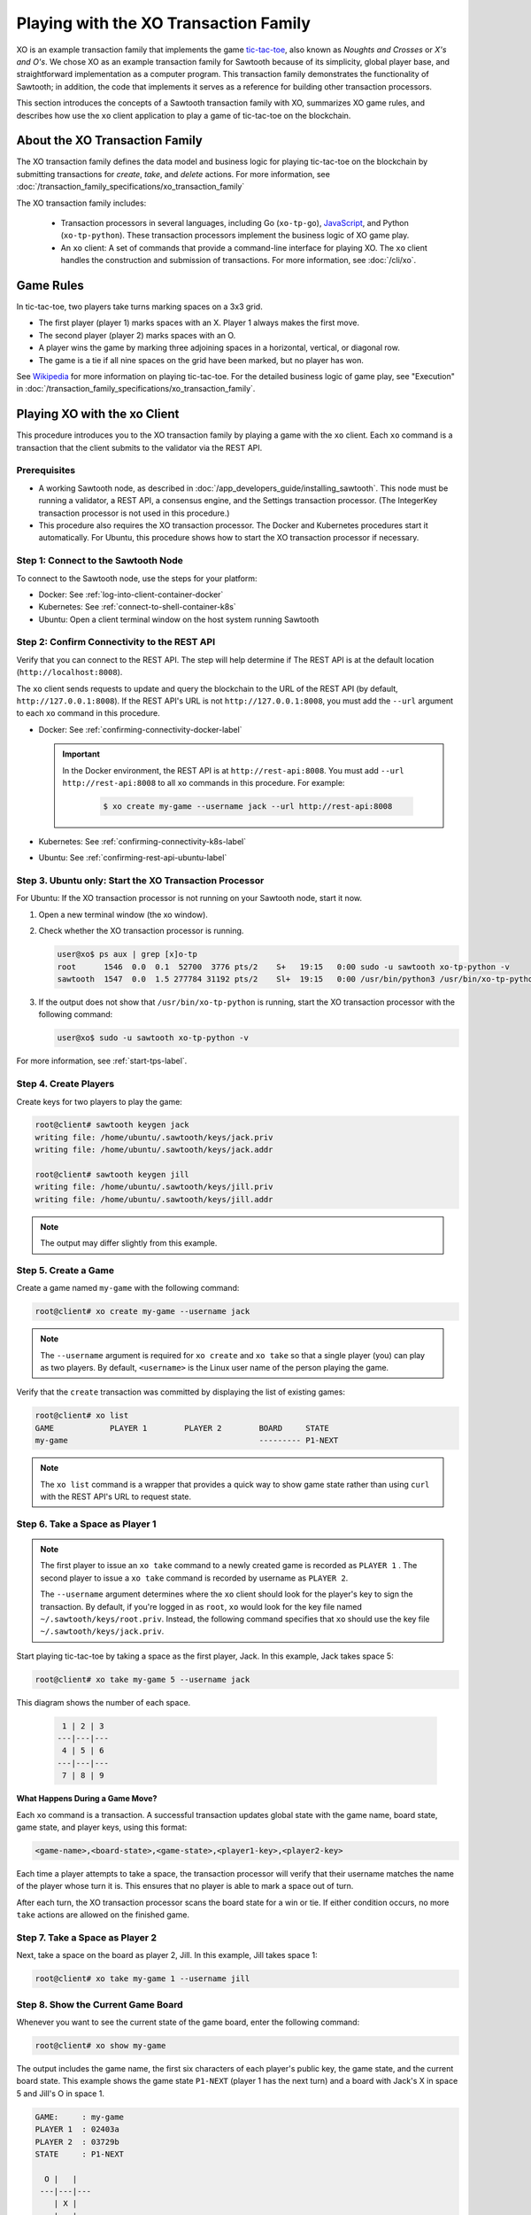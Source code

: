 **************************************
Playing with the XO Transaction Family
**************************************

XO is an example transaction family that implements the game
`tic-tac-toe <https://en.wikipedia.org/wiki/Tic-tac-toe>`_,
also known as *Noughts and Crosses* or *X's and O's*.
We chose XO as an example transaction family for Sawtooth because of its
simplicity, global player base, and straightforward implementation as a computer
program. This transaction family demonstrates the functionality of Sawtooth;
in addition, the code that implements it serves as a reference for building
other transaction processors.

This section introduces the concepts of a Sawtooth transaction family with XO,
summarizes XO game rules, and describes how use the ``xo`` client application
to play a game of tic-tac-toe on the blockchain.


About the XO Transaction Family
===============================

The XO transaction family defines the data model and business logic for
playing tic-tac-toe on the blockchain by submitting transactions for `create`,
`take`, and `delete` actions. For more information, see
:doc:`/transaction_family_specifications/xo_transaction_family`

The XO transaction family includes:

 * Transaction processors in several languages, including Go (``xo-tp-go``),
   `JavaScript <https://github.com/hyperledger/sawtooth-sdk-javascript/blob/master/examples/xo/>`__,
   and Python (``xo-tp-python``). These transaction
   processors implement the business logic of XO game play.

 * An ``xo`` client: A set of commands that provide a command-line interface
   for playing XO. The ``xo`` client handles the construction and submission
   of transactions. For more information, see :doc:`/cli/xo`.


Game Rules
==========

In tic-tac-toe, two players take turns marking spaces on a 3x3 grid.

* The first player (player 1) marks spaces with an X. Player 1 always
  makes the first move.

* The second player (player 2) marks spaces with an O.

* A player wins the game by marking three adjoining spaces in a horizontal,
  vertical, or diagonal row.

* The game is a tie if all nine spaces on the grid have been marked,
  but no player has won.

See `Wikipedia <https://en.wikipedia.org/wiki/Tic-tac-toe>`_ for more
information on playing tic-tac-toe.
For the detailed business logic of game play, see "Execution" in
:doc:`/transaction_family_specifications/xo_transaction_family`.


Playing XO with the xo Client
=============================

This procedure introduces you to the XO transaction family by playing a game
with the ``xo`` client. Each ``xo`` command is a transaction that the client
submits to the validator via the REST API.


Prerequisites
-------------

* A working Sawtooth node, as described in
  :doc:`/app_developers_guide/installing_sawtooth`. This node must be
  running a validator, a REST API, a consensus engine, and the Settings
  transaction processor.
  (The IntegerKey transaction processor is not used in this procedure.)

* This procedure also requires the XO transaction processor. The Docker and
  Kubernetes procedures start it automatically. For Ubuntu, this procedure shows
  how to start the XO transaction processor if necessary.


Step 1: Connect to the Sawtooth Node
------------------------------------

To connect to the Sawtooth node, use the steps for your platform:

* Docker: See :ref:`log-into-client-container-docker`

* Kubernetes: See :ref:`connect-to-shell-container-k8s`

* Ubuntu: Open a client terminal window on the host system running Sawtooth


Step 2: Confirm Connectivity to the REST API
--------------------------------------------

Verify that you can connect to the REST API. The step will help determine if
The REST API is at the default location (``http://localhost:8008``).

The ``xo`` client sends requests to update and query the blockchain to the
URL of the REST API (by default, ``http://127.0.0.1:8008``).
If the REST API's URL is not ``http://127.0.0.1:8008``, you must add the
``--url`` argument to each ``xo`` command in this procedure.

* Docker: See :ref:`confirming-connectivity-docker-label`

  .. important::

     In the Docker environment, the REST API is at ``http://rest-api:8008``.
     You must add ``--url http://rest-api:8008`` to all ``xo`` commands in this
     procedure. For example:

        .. code-block:: console

           $ xo create my-game --username jack --url http://rest-api:8008

* Kubernetes: See :ref:`confirming-connectivity-k8s-label`

* Ubuntu: See :ref:`confirming-rest-api-ubuntu-label`


Step 3. Ubuntu only: Start the XO Transaction Processor
-------------------------------------------------------

For Ubuntu: If the XO transaction processor is not running on your Sawtooth
node, start it now.

#. Open a new terminal window (the xo window).

#. Check whether the XO transaction processor is running.

   .. code-block:: console

      user@xo$ ps aux | grep [x]o-tp
      root      1546  0.0  0.1  52700  3776 pts/2    S+   19:15   0:00 sudo -u sawtooth xo-tp-python -v
      sawtooth  1547  0.0  1.5 277784 31192 pts/2    Sl+  19:15   0:00 /usr/bin/python3 /usr/bin/xo-tp-python -v

#. If the output does not show that ``/usr/bin/xo-tp-python`` is running, start
   the XO transaction processor with the following command:

   .. code-block:: console

      user@xo$ sudo -u sawtooth xo-tp-python -v

For more information, see :ref:`start-tps-label`.


Step 4. Create Players
----------------------

Create keys for two players to play the game:

.. code-block:: console

    root@client# sawtooth keygen jack
    writing file: /home/ubuntu/.sawtooth/keys/jack.priv
    writing file: /home/ubuntu/.sawtooth/keys/jack.addr

    root@client# sawtooth keygen jill
    writing file: /home/ubuntu/.sawtooth/keys/jill.priv
    writing file: /home/ubuntu/.sawtooth/keys/jill.addr


.. note::

   The output may differ slightly from this example.


Step 5. Create a Game
---------------------

Create a game named ``my-game`` with the following command:

.. code-block:: console

    root@client# xo create my-game --username jack

.. note::

   The ``--username`` argument is required for ``xo create`` and ``xo take``
   so that a single player (you) can play as two players. By default,
   ``<username>`` is the Linux user name of the person playing the game.

Verify that the ``create`` transaction was committed by displaying the list of
existing games:

.. code-block:: console

    root@client# xo list
    GAME            PLAYER 1        PLAYER 2        BOARD     STATE
    my-game                                         --------- P1-NEXT

.. note::

   The ``xo list`` command is a wrapper that provides a quick way to show game
   state rather than using ``curl`` with the REST API's URL to request state.


Step 6. Take a Space as Player 1
--------------------------------

.. note::

   The first player to issue an ``xo take`` command to a newly created game is
   recorded as ``PLAYER 1`` . The second player to issue a ``xo take`` command is
   recorded by username as ``PLAYER 2``.

   The ``--username`` argument determines where the ``xo`` client should look
   for the player's key to sign the transaction. By default, if you're logged in
   as ``root``, ``xo`` would look for the key file named
   ``~/.sawtooth/keys/root.priv``. Instead, the following command specifies
   that ``xo`` should use the key file ``~/.sawtooth/keys/jack.priv``.

Start playing tic-tac-toe by taking a space as the first player, Jack. In this
example, Jack takes space 5:

.. code-block:: console

    root@client# xo take my-game 5 --username jack


This diagram shows the number of each space.

 .. code-block:: none

     1 | 2 | 3
    ---|---|---
     4 | 5 | 6
    ---|---|---
     7 | 8 | 9

**What Happens During a Game Move?**

Each ``xo`` command is a transaction. A successful transaction updates global
state with the game name, board state, game state, and player keys, using
this format:

.. code-block:: none

      <game-name>,<board-state>,<game-state>,<player1-key>,<player2-key>

Each time a player attempts to take a space, the transaction processor will
verify that their username matches the name of the player whose turn it is.
This ensures that no player is able to mark a space out of turn.

After each turn, the XO transaction processor scans the board state for a
win or tie. If either condition occurs, no more ``take`` actions are allowed
on the finished game.


Step 7. Take a Space as Player 2
--------------------------------

Next, take a space on the board as player 2, Jill.  In this example,
Jill takes space 1:

.. code-block:: console

    root@client# xo take my-game 1 --username jill


Step 8. Show the Current Game Board
-----------------------------------

Whenever you want to see the current state of the game board, enter the
following command:

.. code-block:: console

    root@client# xo show my-game

The output includes the game name, the first six characters of each player's
public key, the game state, and the current board state. This example shows the
game state ``P1-NEXT`` (player 1 has the next turn) and a board with Jack's X in
space 5 and Jill's O in space 1.

.. code-block:: console

    GAME:     : my-game
    PLAYER 1  : 02403a
    PLAYER 2  : 03729b
    STATE     : P1-NEXT

      O |   |
     ---|---|---
        | X |
     ---|---|---
        |   |

This ``xo`` client formats the global state data so that it's easier to read
than the state returned to the transaction processor:

.. code-block:: none

   my-game,O---X----,P1-NEXT,02403a...,03729b...


Step 9. Continue the Game
-------------------------

Players take turns using ``xo take my-game <space>`` to mark spaces on the grid.

You can continue the game until one of the players wins or the game ends in a
tie, as in this example:

.. code-block:: console

    $ xo show my-game
    GAME:     : my-game
    PLAYER 1  : 02403a
    PLAYER 2  : 03729b
    STATE     : TIE

      O | X | O
     ---|---|---
      X | X | O
     ---|---|---
      X | O | X


Step 10. Delete the Game
------------------------

Either player can use the ``xo delete`` command to remove the game data from
global state.

.. code-block:: console

   $ xo delete my-game


Using Authentication with the xo Client
=======================================

The XO client supports optional authentication. If the REST API is connected
to an authentication proxy, you can point the XO client at it with the ``--url``
argument. You  must also specify your authentication information using the
``--auth-user [user]`` and ``--auth-password [password]`` options for each
``xo`` command.

Note that the value of the ``--auth-user`` argument is **not** the
same username that is entered with the ``--username`` argument.


.. Licensed under Creative Commons Attribution 4.0 International License
.. https://creativecommons.org/licenses/by/4.0/
